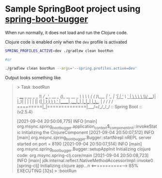 * Sample SpringBoot project using [[https://github.com/jaju/spring-boot-bugger][spring-boot-bugger]]

When run normally, it does not load and run the Clojure code.

Clojure code is enabled only when the ~dev~ profile is activated

#+begin_src bash
SPRING_PROFILES_ACTIVE=dev ./gradlew clean bootRun

#or

./gradlew clean bootRun --args='--spring.profiles.active=dev'
#+end_src


Output looks something like
#+begin_quote
> Task :bootRun

  .   ____          _            __ _ _
 /\\ / ___'_ __ _ _(_)_ __  __ _ \ \ \ \
( ( )\___ | '_ | '_| | '_ \/ _` | \ \ \ \
 \\/  ___)| |_)| | | | | || (_| |  ) ) ) )
  '  |____| .__|_| |_|_| |_\__, | / / / /
 =========|_|==============|___/=/_/_/_/
 :: Spring Boot ::                (v2.5.4)

[2021-09-04 20:50:06,775] INFO  [main] org.msync.spring_boot_bugger.application_context$_component_init::invokeStatic Initializing the ClojureComponent
[2021-09-04 20:50:07,512] INFO  [main] org.msync.spring_boot_bugger.Bugger::startNrepl nREPL server started on port = 8190
[2021-09-04 20:50:07,514] INFO  [main] org.msync.spring_boot_bugger.Bugger::setupAppInit Initializing clojure code: org.msync.spring-clj.core/main
[2021-09-04 20:50:08,723] INFO  [main] jdk.internal.reflect.NativeMethodAccessorImpl::invoke0 [spring-clj] Initializing clojure app...n
<===========--> 85% EXECUTING [32s]
> :bootRun
#+end_quote
